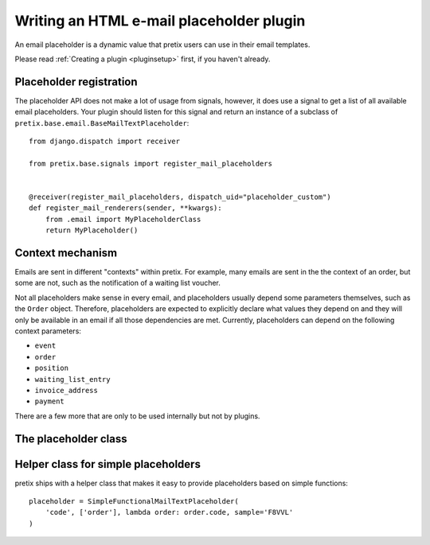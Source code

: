 .. highlight:: python
   :linenothreshold: 5

Writing an HTML e-mail placeholder plugin
=========================================

An email placeholder is a dynamic value that pretix users can use in their email templates.

Please read :ref:`Creating a plugin <pluginsetup>` first, if you haven't already.

Placeholder registration
------------------------

The placeholder API does not make a lot of usage from signals, however, it
does use a signal to get a list of all available email placeholders. Your plugin
should listen for this signal and return an instance of a subclass of ``pretix.base.email.BaseMailTextPlaceholder``::

    from django.dispatch import receiver

    from pretix.base.signals import register_mail_placeholders


    @receiver(register_mail_placeholders, dispatch_uid="placeholder_custom")
    def register_mail_renderers(sender, **kwargs):
        from .email import MyPlaceholderClass
        return MyPlaceholder()


Context mechanism
-----------------

Emails are sent in different "contexts" within pretix. For example, many emails are sent in the
the context of an order, but some are not, such as the notification of a waiting list voucher.

Not all placeholders make sense in every email, and placeholders usually depend some parameters
themselves, such as the ``Order`` object. Therefore, placeholders are expected to explicitly declare
what values they depend on and they will only be available in an email if all those dependencies are
met. Currently, placeholders can depend on the following context parameters:

* ``event``
* ``order``
* ``position``
* ``waiting_list_entry``
* ``invoice_address``
* ``payment``

There are a few more that are only to be used internally but not by plugins.

The placeholder class
---------------------

.. class:: pretix.base.email.BaseMailTextPlaceholder

   .. autoattribute:: identifier

      This is an abstract attribute, you **must** override this!

   .. autoattribute:: required_context

      This is an abstract attribute, you **must** override this!

   .. automethod:: render

      This is an abstract method, you **must** implement this!

   .. automethod:: render_sample

      This is an abstract method, you **must** implement this!

Helper class for simple placeholders
------------------------------------

pretix ships with a helper class that makes it easy to provide placeholders based on simple
functions::

     placeholder = SimpleFunctionalMailTextPlaceholder(
         'code', ['order'], lambda order: order.code, sample='F8VVL'
     )

